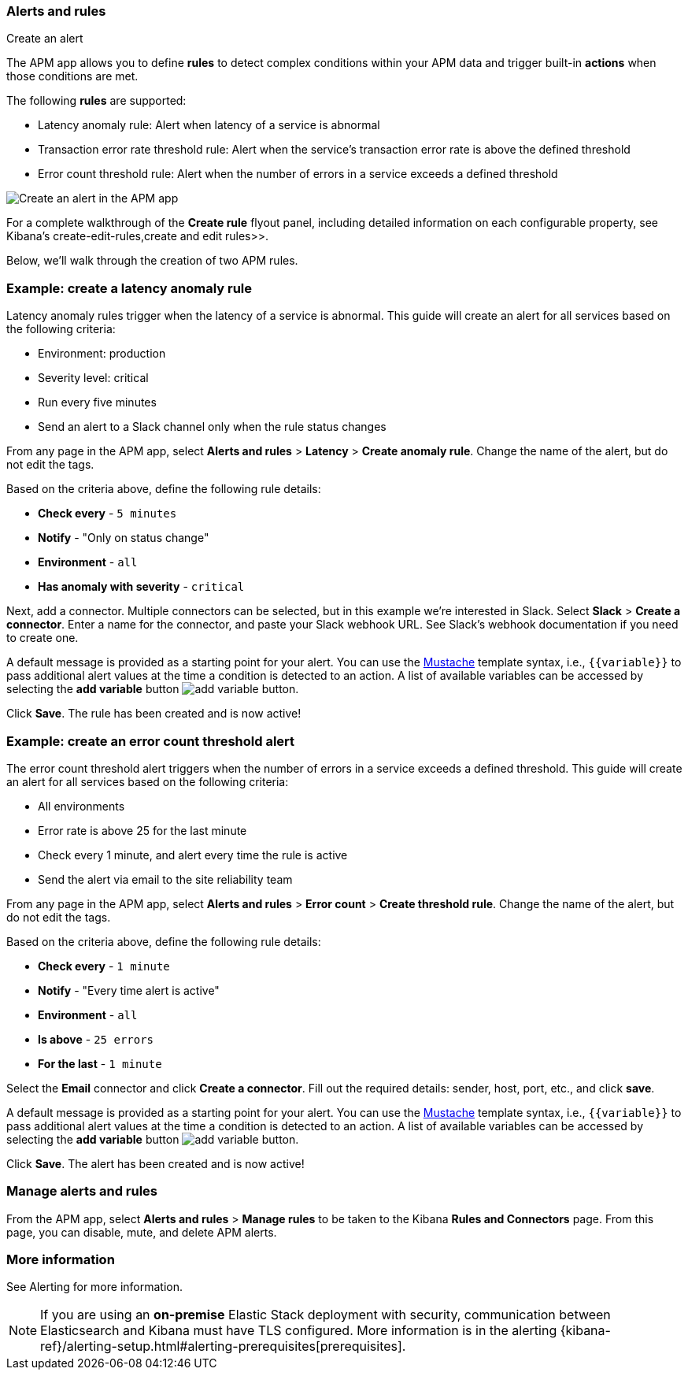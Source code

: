 [role="xpack"]
[[apm-alerts]]
=== Alerts and rules

++++
<titleabbrev>Create an alert</titleabbrev>
++++

The APM app allows you to define **rules** to detect complex conditions within your APM data
and trigger built-in **actions** when those conditions are met.

The following **rules** are supported:

* Latency anomaly rule:
Alert when latency of a service is abnormal
* Transaction error rate threshold rule:
Alert when the service's transaction error rate is above the defined threshold
* Error count threshold rule:
Alert when the number of errors in a service exceeds a defined threshold

[role="screenshot"]
image::apm/images/apm-alert.png[Create an alert in the APM app]

For a complete walkthrough of the **Create rule** flyout panel, including detailed information on each configurable property,
see Kibana's  create-edit-rules,create and edit rules>>.

Below, we'll walk through the creation of two APM rules.

[float]
[[apm-create-transaction-alert]]
=== Example: create a latency anomaly rule

Latency anomaly rules trigger when the latency of a service is abnormal.
This guide will create an alert for all services based on the following criteria:

* Environment: production
* Severity level: critical
* Run every five minutes
* Send an alert to a Slack channel only when the rule status changes

From any page in the APM app, select **Alerts and rules** > **Latency** > **Create anomaly rule**.
Change the name of the alert, but do not edit the tags.

Based on the criteria above, define the following rule details:

* **Check every** - `5 minutes`
* **Notify** - "Only on status change"
* **Environment** - `all`
* **Has anomaly with severity** - `critical`

Next, add a connector. Multiple connectors can be selected, but in this example we're interested in Slack.
Select **Slack** > **Create a connector**.
Enter a name for the connector,
and paste your Slack webhook URL.
See Slack's webhook documentation if you need to create one.

A default message is provided as a starting point for your alert.
You can use the https://mustache.github.io/[Mustache] template syntax, i.e., `{{variable}}`
to pass additional alert values at the time a condition is detected to an action.
A list of available variables can be accessed by selecting the
**add variable** button image:apm/images/add-variable.png[add variable button].

Click **Save**. The rule has been created and is now active!

[float]
[[apm-create-error-alert]]
=== Example: create an error count threshold alert

The error count threshold alert triggers when the number of errors in a service exceeds a defined threshold.
This guide will create an alert for all services based on the following criteria:

* All environments
* Error rate is above 25 for the last minute
* Check every 1 minute, and alert every time the rule is active
* Send the alert via email to the site reliability team

From any page in the APM app, select **Alerts and rules** > **Error count** > **Create threshold rule**.
Change the name of the alert, but do not edit the tags.

Based on the criteria above, define the following rule details:

* **Check every** - `1 minute`
* **Notify** - "Every time alert is active"
* **Environment** - `all`
* **Is above** - `25 errors`
* **For the last** - `1 minute`

Select the **Email** connector and click **Create a connector**.
Fill out the required details: sender, host, port, etc., and click **save**.

A default message is provided as a starting point for your alert.
You can use the https://mustache.github.io/[Mustache] template syntax, i.e., `{{variable}}`
to pass additional alert values at the time a condition is detected to an action.
A list of available variables can be accessed by selecting the
**add variable** button image:apm/images/add-variable.png[add variable button].

Click **Save**. The alert has been created and is now active!

[float]
[[apm-alert-manage]]
=== Manage alerts and rules

From the APM app, select **Alerts and rules** > **Manage rules** to be taken to the Kibana **Rules and Connectors** page.
From this page, you can disable, mute, and delete APM alerts.

[float]
[[apm-alert-more-info]]
=== More information

See Alerting for more information.

NOTE: If you are using an **on-premise** Elastic Stack deployment with security,
communication between Elasticsearch and Kibana must have TLS configured.
More information is in the alerting {kibana-ref}/alerting-setup.html#alerting-prerequisites[prerequisites].
